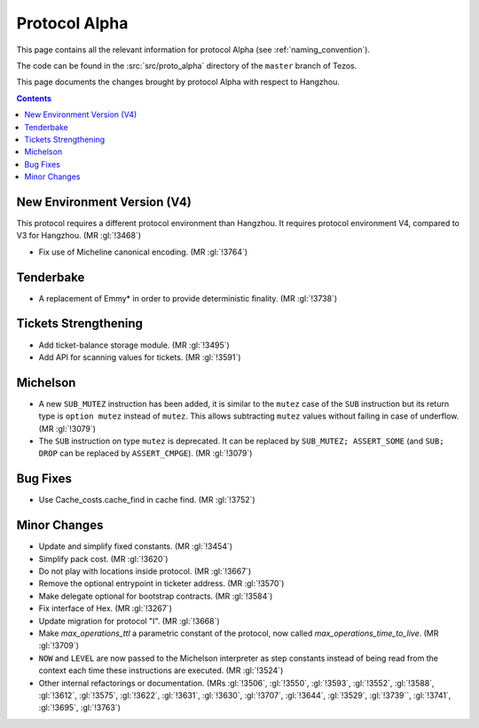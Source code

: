 Protocol Alpha
==============

This page contains all the relevant information for protocol Alpha
(see :ref:`naming_convention`).

The code can be found in the :src:`src/proto_alpha` directory of the
``master`` branch of Tezos.

This page documents the changes brought by protocol Alpha with respect
to Hangzhou.

.. contents::

New Environment Version (V4)
----------------------------

This protocol requires a different protocol environment than Hangzhou.
It requires protocol environment V4, compared to V3 for Hangzhou.
(MR :gl:`!3468`)

- Fix use of Micheline canonical encoding. (MR :gl:`!3764`)

Tenderbake
----------

- A replacement of Emmy* in order to provide deterministic finality. (MR :gl:`!3738`)

Tickets Strengthening
---------------------

- Add ticket-balance storage module. (MR :gl:`!3495`)

- Add API for scanning values for tickets. (MR :gl:`!3591`)

Michelson
---------

- A new ``SUB_MUTEZ`` instruction has been added, it is similar to the
  ``mutez`` case of the ``SUB`` instruction but its return type is
  ``option mutez`` instead of ``mutez``. This allows subtracting
  ``mutez`` values without failing in case of underflow. (MR :gl:`!3079`)

- The ``SUB`` instruction on type ``mutez`` is deprecated. It can be
  replaced by ``SUB_MUTEZ; ASSERT_SOME`` (and ``SUB; DROP`` can be
  replaced by ``ASSERT_CMPGE``). (MR :gl:`!3079`)

Bug Fixes
---------

- Use Cache_costs.cache_find in cache find. (MR :gl:`!3752`)

Minor Changes
-------------

- Update and simplify fixed constants. (MR :gl:`!3454`)

- Simplify pack cost. (MR :gl:`!3620`)

- Do not play with locations inside protocol. (MR :gl:`!3667`)

- Remove the optional entrypoint in ticketer address. (MR :gl:`!3570`)

- Make delegate optional for bootstrap contracts. (MR :gl:`!3584`)

- Fix interface of Hex. (MR :gl:`!3267`)

- Update migration for protocol "I". (MR :gl:`!3668`)

- Make `max_operations_ttl` a parametric constant of the protocol, now called `max_operations_time_to_live`. (MR :gl:`!3709`)

- ``NOW`` and ``LEVEL`` are now passed to the Michelson interpreter as
  step constants instead of being read from the context each time
  these instructions are executed. (MR :gl:`!3524`)

- Other internal refactorings or documentation. (MRs :gl:`!3506`, :gl:`!3550`,
  :gl:`!3593`, :gl:`!3552`, :gl:`!3588`, :gl:`!3612`, :gl:`!3575`,
  :gl:`!3622`, :gl:`!3631`, :gl:`!3630`, :gl:`!3707`, :gl:`!3644`,
  :gl:`!3529`, :gl:`!3739``, :gl:`!3741`, :gl:`!3695`, :gl:`!3763`)
